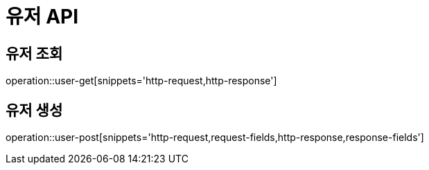 = 유저 API

== 유저 조회

operation::user-get[snippets='http-request,http-response']

== 유저 생성

operation::user-post[snippets='http-request,request-fields,http-response,response-fields']
